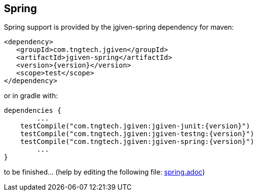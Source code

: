== Spring


Spring support is provided by the jgiven-spring dependency for maven:

[source,maven,subs="verbatim,attributes"]
----
<dependency>
   <groupId>com.tngtech.jgiven</groupId>
   <artifactId>jgiven-spring</artifactId>
   <version>{version}</version>
   <scope>test</scope>
</dependency>
----

or in gradle with:

[source,gradle,subs="verbatim,attributes"]
----
dependencies {
	...
    testCompile("com.tngtech.jgiven:jgiven-junit:{version}")
    testCompile("com.tngtech.jgiven:jgiven-testng:{version}")
    testCompile("com.tngtech.jgiven:jgiven-spring:{version}")
	...
}
----


to be finished… (help by editing the following file: https://github.com/TNG/JGiven/blob/asciidoc/docs/spring.adoc[spring.adoc])

